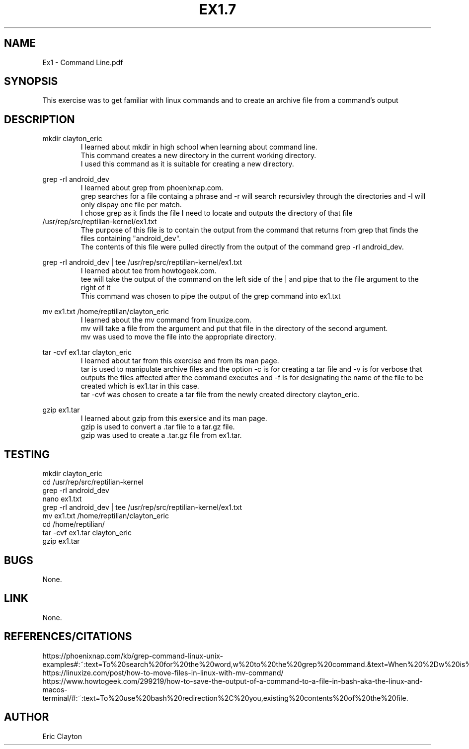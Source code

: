 .TH EX1.7
.SH NAME 
Ex1 - Command Line.pdf
.SH SYNOPSIS
This exercise was to get familiar with linux commands and to create an archive file from a command's output
.SH DESCRIPTION
.nf
mkdir clayton_eric
.RS
I learned about mkdir in high school when learning about command line.
This command creates a new directory in the current working directory.
I used this command as it is suitable for creating a new directory.
.RE
.PP
grep -rl android_dev
.RS
I learned about grep from phoenixnap.com.
grep searches for a file containg a phrase and -r will search recursivley through the directories and -l will only dispay one file per match.
I chose grep as it finds the file I need to locate and outputs the directory of that file
.RE
/usr/rep/src/reptilian-kernel/ex1.txt
.RS
The purpose of this file is to contain the output from the command that returns from grep that finds the files containing "android_dev".
The contents of this file were pulled directly from the output of the command grep -rl android_dev. 
.RE
.PP
grep -rl android_dev | tee /usr/rep/src/reptilian-kernel/ex1.txt
.RS
I learned about tee from howtogeek.com.
tee will take the output of the command on the left side of the | and pipe that to the file argument to the right of it
This command was chosen to pipe the output of the grep command into ex1.txt
.RE
.PP
mv ex1.txt /home/reptilian/clayton_eric
.RS
I learned about the mv command from linuxize.com.
mv will take a file from the argument and put that file in the directory of the second argument.
mv was used to move the file into the appropriate directory.
.RE
.PP
tar -cvf ex1.tar clayton_eric
.RS
I learned about tar from this exercise and from its man page.
tar is used to manipulate archive files and the option -c is for creating a tar file and -v is for verbose that outputs the files affected after the command executes and -f is for designating the name of the file to be created which is ex1.tar in this case.
tar -cvf was chosen to create a tar file from the newly created directory clayton_eric.
.RE
.PP
gzip ex1.tar
.RS
I learned about gzip from this exersice and its man page.
gzip is used to convert a .tar file to a tar.gz file.
gzip was used to create a .tar.gz file from ex1.tar.
.RE
.SH TESTING
.nf
mkdir clayton_eric
cd /usr/rep/src/reptilian-kernel
grep -rl android_dev
nano ex1.txt
grep -rl android_dev | tee /usr/rep/src/reptilian-kernel/ex1.txt
mv ex1.txt /home/reptilian/clayton_eric
cd /home/reptilian/
tar -cvf ex1.tar clayton_eric
gzip ex1.tar
.SH BUGS
None.
.SH LINK
None.
.SH REFERENCES/CITATIONS
.nf
https://phoenixnap.com/kb/grep-command-linux-unix-examples#:~:text=To%20search%20for%20the%20word,w%20to%20the%20grep%20command.&text=When%20%2Dw%20is%20omitted%2C%20grep,a%20substring%20of%20another%20word.
https://linuxize.com/post/how-to-move-files-in-linux-with-mv-command/
https://www.howtogeek.com/299219/how-to-save-the-output-of-a-command-to-a-file-in-bash-aka-the-linux-and-macos-terminal/#:~:text=To%20use%20bash%20redirection%2C%20you,existing%20contents%20of%20the%20file.
.SH AUTHOR
Eric Clayton
